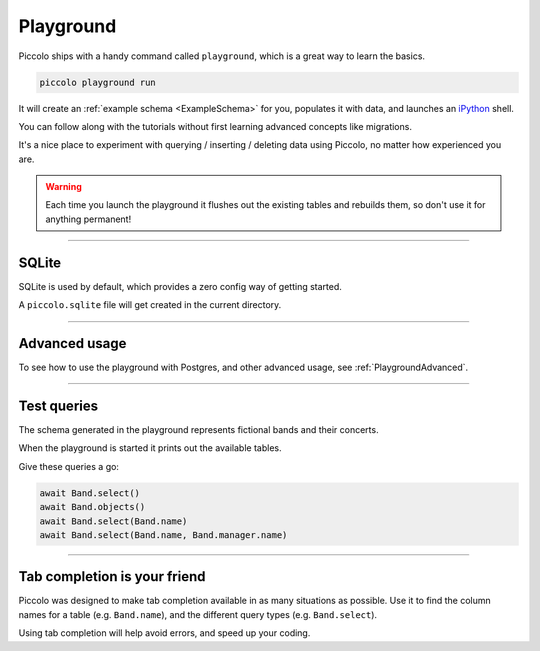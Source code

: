 .. _Playground:

Playground
==========

Piccolo ships with a handy command called ``playground``, which is a great way
to learn the basics.

.. code-block:: bash

    piccolo playground run

It will create an :ref:`example schema <ExampleSchema>` for you, populates it
with data, and launches an `iPython <https://ipython.org/>`_ shell.

You can follow along with the tutorials without first learning advanced
concepts like migrations.

It's a nice place to experiment with querying / inserting / deleting data using
Piccolo, no matter how experienced you are.

.. warning::
   Each time you launch the playground it flushes out the existing tables and
   rebuilds them, so don't use it for anything permanent!

-------------------------------------------------------------------------------

SQLite
------

SQLite is used by default, which provides a zero config way of getting started.

A ``piccolo.sqlite`` file will get created in the current directory.

-------------------------------------------------------------------------------

Advanced usage
---------------

To see how to use the playground with Postgres, and other advanced usage, see
:ref:`PlaygroundAdvanced`.

-------------------------------------------------------------------------------

Test queries
------------

The schema generated in the playground represents fictional bands and their
concerts.

When the playground is started it prints out the available tables.

Give these queries a go:

.. code-block:: python

    await Band.select()
    await Band.objects()
    await Band.select(Band.name)
    await Band.select(Band.name, Band.manager.name)

-------------------------------------------------------------------------------

Tab completion is your friend
-----------------------------

Piccolo was designed to make tab completion available in as many situations
as possible. Use it to find the column names for a table (e.g. ``Band.name``),
and the different query types (e.g. ``Band.select``).

Using tab completion will help avoid errors, and speed up your coding.
